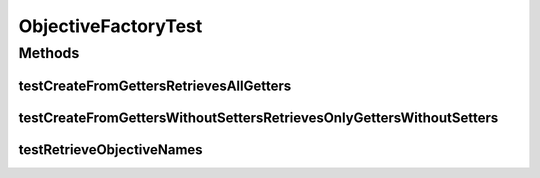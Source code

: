 .. java:import:: org.junit Test

.. java:import:: org.uma.jmetal.solution SolutionEvaluator.Objective

.. java:import:: java.util Arrays

.. java:import:: java.util Collection

.. java:import:: java.util LinkedList

ObjectiveFactoryTest
====================

.. java:package:: org.uma.jmetal.solution.impl
   :noindex:

.. java:type:: public class ObjectiveFactoryTest

Methods
-------
testCreateFromGettersRetrievesAllGetters
^^^^^^^^^^^^^^^^^^^^^^^^^^^^^^^^^^^^^^^^

.. java:method:: @Test public void testCreateFromGettersRetrievesAllGetters()
   :outertype: ObjectiveFactoryTest

testCreateFromGettersWithoutSettersRetrievesOnlyGettersWithoutSetters
^^^^^^^^^^^^^^^^^^^^^^^^^^^^^^^^^^^^^^^^^^^^^^^^^^^^^^^^^^^^^^^^^^^^^

.. java:method:: @Test public void testCreateFromGettersWithoutSettersRetrievesOnlyGettersWithoutSetters()
   :outertype: ObjectiveFactoryTest

testRetrieveObjectiveNames
^^^^^^^^^^^^^^^^^^^^^^^^^^

.. java:method:: @Test public void testRetrieveObjectiveNames()
   :outertype: ObjectiveFactoryTest

